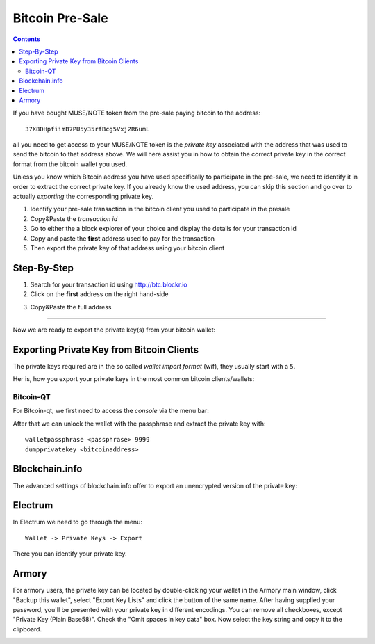 
.. _muse-howto-exporting-wallet-btc:

Bitcoin Pre-Sale
************************

.. contents:: Contents
   :local:


If you have bought MUSE/NOTE token from the pre-sale paying bitcoin to the
address::

   37X8DHpfiimB7PU5y35rfBcg5Vxj2R6umL

all you need to get access to your MUSE/NOTE token is the *private key*
associated with the address that was used to send the bitcoin to that address
above. We will here assist you in how to obtain the correct private key in the
correct format from the bitcoin wallet you used.

Unless you know which Bitcoin address you have used specifically to participate
in the pre-sale, we need to identify it in order to extract the correct private
key.
If you already know the used address, you can skip this section and go
over to actually *exporting* the corresponding private key.

1) Identify your pre-sale transaction in the bitcoin client you used to
   participate in the presale
2) Copy&Paste the *transaction id*
3) Go to either the a block explorer of your choice and display the details for
   your transaction id
4) Copy and paste the **first** address used to pay for the transaction
5) Then export the private key of that address using your bitcoin client

Step-By-Step
==================

1) Search for your transaction id using http://btc.blockr.io
2) Click on the **first** address on the right hand-side

.. image:: blockr-identify-input.png
        :alt: Identify first input
        :width: 800px
        :align: center

3) Copy&Paste the full address

.. image:: blockr-identify-address.png
        :alt: Copy&Paste Address
        :width: 800px
        :align: center

------------

Now we are ready to export the private key(s) from your bitcoin wallet:


Exporting Private Key from Bitcoin Clients
============================================

The private keys required are in the so called *wallet import format* (wif),
they usually start with a ``5``.

Her is, how you export your private keys in the most common bitcoin
clients/wallets:

Bitcoin-QT
---------------

For Bitcoin-qt, we first need to access the *console* via the menu bar:

.. image:: bitcoin-qt-console.png
        :alt: Bitcoin-qt console
        :width: 800px
        :align: center

After that we can unlock the wallet with the passphrase and extract the private
key with::

    walletpassphrase <passphrase> 9999
    dumpprivatekey <bitcoinaddress>

Blockchain.info
========================

The advanced settings of blockchain.info offer to export an unencrypted version
of the private key:

.. image:: blockchain.info-privkey.png
        :alt: Blockchain.info 
        :width: 800px
        :align: center

Electrum
===============

In Electrum we need to go through the menu::

    Wallet -> Private Keys -> Export

There you can identify your private key.

.. image:: electrum-export.png
        :alt: Electrum
        :width: 800px
        :align: center

Armory
===============

For armory users, the private key can be located by double-clicking your wallet
in the Armory main window, click "Backup this wallet", select "Export Key Lists"
and click the button of the same name. After having supplied your password,
you'll be presented with your private key in different encodings. You can remove
all checkboxes, except "Private Key (Plain Base58)". Check the "Omit spaces in
key data" box. Now select the key string and copy it to the clipboard.

.. image:: armory-export.png
        :alt: Armory
        :width: 800px
        :align: center

